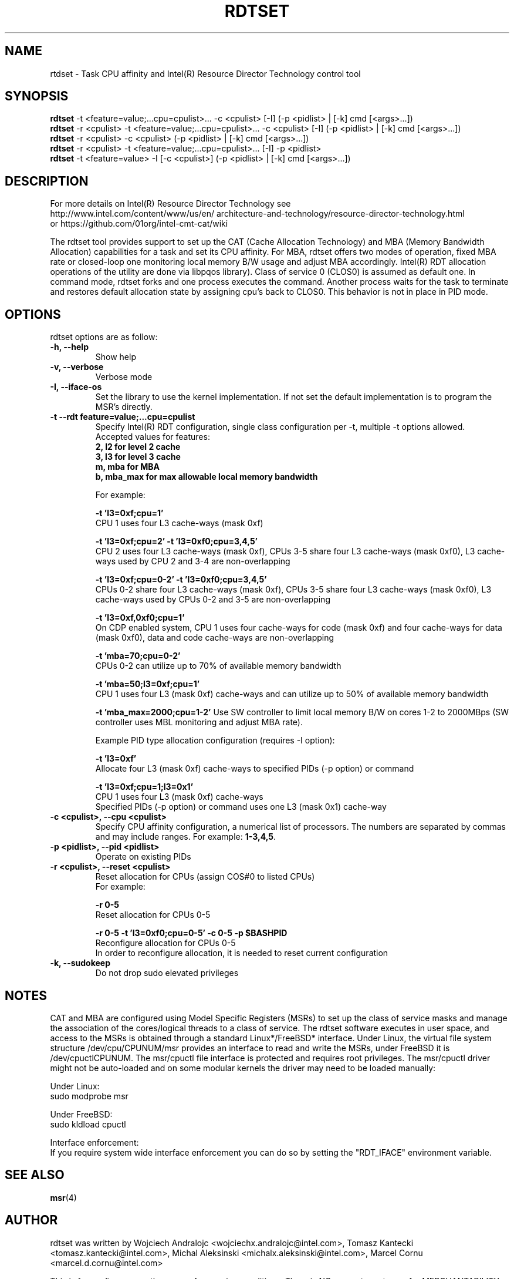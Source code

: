 .\"                                      Hey, EMACS: -*- nroff -*-
.\" First parameter, NAME, should be all caps
.\" Second parameter, SECTION, should be 1-8, maybe w/ subsection
.\" other parameters are allowed: see man(7), man(1)
.TH RDTSET 8 "September 13, 2018"
.\" Please adjust this date whenever revising the manpage.
.\"
.\" Some roff macros, for reference:
.\" .nh        disable hyphenation
.\" .hy        enable hyphenation
.\" .ad l      left justify
.\" .ad b      justify to both left and right margins
.\" .nf        disable filling
.\" .fi        enable filling
.\" .br        insert line break
.\" .sp <n>    insert n+1 empty lines
.\" for manpage-specific macros, see man(7)
.SH NAME
rtdset \- Task CPU affinity and Intel(R) Resource Director Technology control tool
.br
.SH SYNOPSIS
.B rdtset
.RI "-t <feature=value;...cpu=cpulist>... -c <cpulist> [-I] (-p <pidlist> | [-k] cmd [<args>...])"
.br
.B rdtset
.RI "-r <cpulist> -t <feature=value;...cpu=cpulist>... -c <cpulist> [-I] (-p <pidlist> | [-k] cmd [<args>...])"
.br
.B rdtset
.RI "-r <cpulist> -c <cpulist> (-p <pidlist> | [-k] cmd [<args>...])"
.br
.B rdtset
.RI "-r <cpulist> -t <feature=value;...cpu=cpulist>... [-I] -p <pidlist>"
.br
.B rdtset
.RI "-t <feature=value> -I [-c <cpulist>] (-p <pidlist> | [-k] cmd [<args>...])"
.SH DESCRIPTION
For more details on Intel(R) Resource Director Technology see
.br
.ss 0
http://www.intel.com/content/www/us/en/
architecture-and-technology/resource-director-technology.html
.ss 12
.br
or https://github.com/01org/intel-cmt-cat/wiki
.PP
The rdtset tool provides support to set up the CAT (Cache Allocation Technology) and MBA (Memory
Bandwidth Allocation) capabilities for a task and set its CPU affinity. For MBA, rdtset offers two modes of operation, fixed MBA rate
or closed-loop one monitoring local memory B/W usage and adjust MBA accordingly.
Intel(R) RDT allocation operations of the utility are done via libpqos library). Class of service 0 (CLOS0)
is assumed as default one. In command mode, rdtset forks and one process executes the command. Another
process waits for the task to terminate and restores default allocation state by assigning cpu's back to CLOS0.
This behavior is not in place in PID mode.
.SH OPTIONS
rdtset options are as follow:
.TP
.B \-h, \-\-help
Show help
.TP
.B \-v, \-\-verbose
Verbose mode
.TP
.B \-I, \-\-iface-os
Set the library to use the kernel implementation. If not set the default implementation is to program the MSR's directly.
.TP
.B \-t\, \-\-rdt\ feature=value;...cpu=cpulist
Specify Intel(R) RDT configuration, single class configuration per -t, multiple -t options allowed.
.br
Accepted values for features:
.br
.B 2, l2   for level 2 cache
.br
.B 3, l3   for level 3 cache
.br
.B m, mba  for MBA
.br
.B b, mba_max for max allowable local memory bandwidth

For example:

.B \-t\ 'l3=0xf;cpu=1'
.br
CPU 1 uses four L3 cache-ways (mask 0xf)

.B \-t\ 'l3=0xf;cpu=2' -t 'l3=0xf0;cpu=3,4,5'
.br
CPU 2 uses four L3 cache-ways (mask 0xf), CPUs 3-5 share four L3 cache-ways
(mask 0xf0), L3 cache-ways used by CPU 2 and 3-4 are non-overlapping

.B \-t\ 'l3=0xf;cpu=0-2' -t 'l3=0xf0;cpu=3,4,5'
.br
CPUs 0-2 share four L3 cache-ways (mask 0xf), CPUs 3-5 share four L3 cache-ways
(mask 0xf0), L3 cache-ways used by CPUs 0-2 and 3-5 are non-overlapping

.B \-t\ 'l3=0xf,0xf0;cpu=1'
.br
On CDP enabled system, CPU 1 uses four cache-ways for code (mask 0xf)
and four cache-ways for data (mask 0xf0),
data and code cache-ways are non-overlapping

.B \-t\ 'mba=70;cpu=0-2'
.br
CPUs 0-2 can utilize up to 70% of available memory bandwidth

.B \-t\ 'mba=50;l3=0xf;cpu=1'
.br
CPU 1 uses four L3 (mask 0xf) cache-ways and can utilize up to 50% of available memory bandwidth

.B \-t 'mba_max=2000;cpu=1-2'
Use SW controller to limit local memory B/W on cores 1-2 to 2000MBps (SW controller uses MBL monitoring and adjust MBA rate).

Example PID type allocation configuration (requires -I option):

.B \-t\ 'l3=0xf'
.br
Allocate four L3 (mask 0xf) cache-ways to specified PIDs (-p option) or command

.B \-t\ 'l3=0xf;cpu=1;l3=0x1'
.br
CPU 1 uses four L3 (mask 0xf) cache-ways
.br
Specified PIDs (-p option) or command uses one L3 (mask 0x1) cache-way

.TP
.B \-c <cpulist>, \-\-cpu <cpulist>
Specify CPU affinity configuration, a numerical list of processors. The numbers
are separated by commas and may include ranges. For example:
.BR 1-3,4,5 .
.TP
.B \-p <pidlist>, \-\-pid <pidlist>
Operate on existing PIDs
.TP
.B \-r <cpulist>, \-\-reset <cpulist>
Reset allocation for CPUs (assign COS#0 to listed CPUs)
.br
For example:

.B \-r 0-5
.br
Reset allocation for CPUs 0-5

.B \-r 0-5 \-t\ 'l3=0xf0;cpu=0-5' \-c 0-5 \-p $BASHPID
.br
Reconfigure allocation for CPUs 0-5
.br
In order to reconfigure allocation, it is needed to reset current configuration

.TP
.B \-k, \-\-sudokeep
Do not drop sudo elevated privileges
.SH NOTES
.PP
CAT and MBA are configured using Model Specific Registers (MSRs)
to set up the class of service masks and manage
the association of the cores/logical threads to a class of service.
The rdtset software executes in user space, and access to the MSRs is
obtained through a standard Linux*/FreeBSD* interface.
Under Linux, the virtual file system structure /dev/cpu/CPUNUM/msr provides
an interface to read and write the MSRs, under FreeBSD it is /dev/cpuctlCPUNUM.
The msr/cpuctl file interface is protected and requires root
privileges. The msr/cpuctl driver might not be auto-loaded and on some
modular kernels the driver may need to be loaded manually:
.PP
Under Linux:
.br
sudo modprobe msr
.PP
Under FreeBSD:
.br
sudo kldload cpuctl
.PP
.PP
Interface enforcement:
.br
If you require system wide interface enforcement you can do so by setting the "RDT_IFACE" environment variable.
.SH SEE ALSO
.BR msr (4)
.SH AUTHOR
rdtset was written by Wojciech Andralojc <wojciechx.andralojc@intel.com>,
Tomasz Kantecki <tomasz.kantecki@intel.com>, Michal Aleksinski <michalx.aleksinski@intel.com>,
Marcel Cornu <marcel.d.cornu@intel.com>
.P
This is free software; see the source for copying conditions. There is NO
warranty; not even for MERCHANTABILITY or FITNESS FOR A PARTICULAR PURPOSE.
